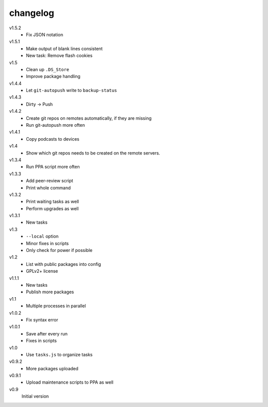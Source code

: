 .. Copyright © 2013 Martin Ueding <dev@martin-ueding.de>

#########
changelog
#########

v1.5.2
    - Fix JSON notation

v1.5.1
    - Make output of blank lines consistent
    - New task: Remove flash cookies

v1.5
    - Clean up ``.DS_Store``
    - Improve package handling

v1.4.4
    - Let ``git-autopush`` write to ``backup-status``

v1.4.3
    - Dirty → Push

v1.4.2
    - Create git repos on remotes automatically, if they are missing
    - Run git-autopush more often

v1.4.1
    - Copy podcasts to devices

v1.4
    - Show which git repos needs to be created on the remote servers.

v1.3.4
    - Run PPA script more often

v1.3.3
    - Add peer-review script
    - Print whole command

v1.3.2
    - Print waiting tasks as well
    - Perform upgrades as well

v1.3.1
    - New tasks

v1.3
    - ``--local`` option
    - Minor fixes in scripts
    - Only check for power if possible

v1.2
    - List with public packages into config
    - GPLv2+ license

v1.1.1
    - New tasks
    - Publish more packages

v1.1
    - Multiple processes in parallel

v1.0.2
    - Fix syntax error

v1.0.1
    - Save after every run
    - Fixes in scripts

v1.0
    - Use ``tasks.js`` to organize tasks

v0.9.2
    - More packages uploaded

v0.9.1
    - Upload maintenance scripts to PPA as well

v0.9
    Initial version
